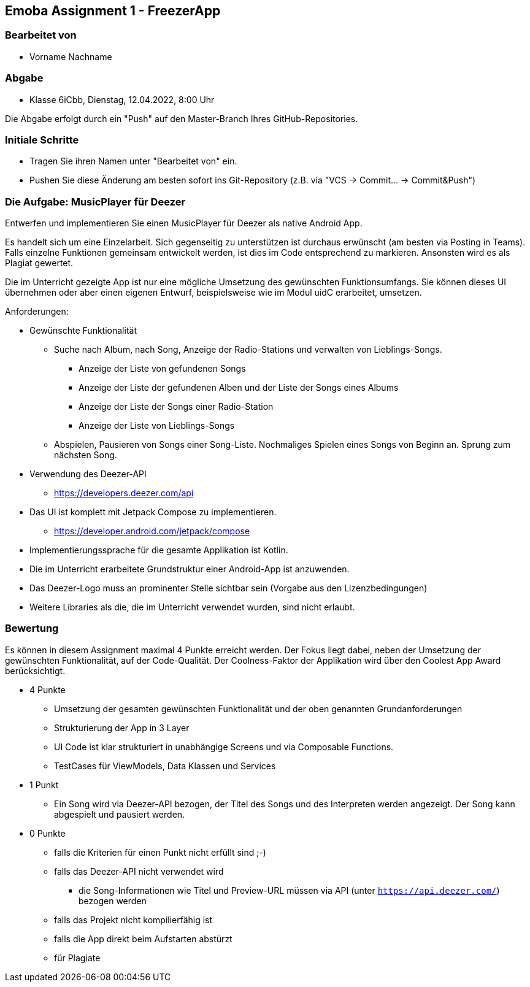 == Emoba Assignment 1 - FreezerApp

=== Bearbeitet von

* Vorname Nachname

=== Abgabe

* Klasse 6iCbb, Dienstag, 12.04.2022, 8:00 Uhr

Die Abgabe erfolgt durch ein "Push" auf den Master-Branch Ihres GitHub-Repositories.

=== Initiale Schritte

* Tragen Sie ihren Namen unter "Bearbeitet von" ein.
* Pushen Sie diese Änderung am besten sofort ins Git-Repository (z.B. via "VCS -> Commit… -> Commit&Push")

=== Die Aufgabe: MusicPlayer für Deezer

Entwerfen und implementieren Sie einen MusicPlayer für Deezer als native Android App.

Es handelt sich um eine Einzelarbeit. Sich gegenseitig zu unterstützen ist durchaus erwünscht (am besten via Posting in Teams). Falls einzelne Funktionen gemeinsam entwickelt werden, ist dies im Code entsprechend zu markieren. Ansonsten wird es als Plagiat gewertet.

Die im Unterricht gezeigte App ist nur eine mögliche Umsetzung des gewünschten Funktionsumfangs. Sie können dieses UI übernehmen oder aber einen eigenen Entwurf, beispielsweise wie im Modul uidC erarbeitet, umsetzen.

Anforderungen:

* Gewünschte Funktionalität
** Suche nach Album, nach Song, Anzeige der Radio-Stations und verwalten von Lieblings-Songs.
*** Anzeige der Liste von gefundenen Songs
*** Anzeige der Liste der gefundenen Alben und der Liste der Songs eines Albums
*** Anzeige der Liste der Songs einer Radio-Station
*** Anzeige der Liste von Lieblings-Songs
** Abspielen, Pausieren von Songs einer Song-Liste. Nochmaliges Spielen eines Songs von Beginn an. Sprung zum nächsten Song.
* Verwendung des Deezer-API
** https://developers.deezer.com/api
* Das UI ist komplett mit Jetpack Compose zu implementieren.
** https://developer.android.com/jetpack/compose
* Implementierungssprache für die gesamte Applikation ist Kotlin.
* Die im Unterricht erarbeitete Grundstruktur einer Android-App ist anzuwenden.
* Das Deezer-Logo muss an prominenter Stelle sichtbar sein (Vorgabe aus den Lizenzbedingungen)
* Weitere Libraries als die, die im Unterricht verwendet wurden, sind nicht erlaubt.


=== Bewertung

Es können in diesem Assignment maximal 4 Punkte erreicht werden. Der Fokus liegt dabei, neben der Umsetzung der gewünschten Funktionalität, auf der Code-Qualität. Der Coolness-Faktor der Applikation wird über den Coolest App Award berücksichtigt.

* 4 Punkte
** Umsetzung der gesamten gewünschten Funktionalität und der oben genannten Grundanforderungen
** Strukturierung der App in 3 Layer
** UI Code ist klar strukturiert in unabhängige Screens und via Composable Functions.
** TestCases für ViewModels, Data Klassen und Services
* 1 Punkt
** Ein Song wird via Deezer-API bezogen, der Titel des Songs und des Interpreten werden angezeigt. Der Song kann abgespielt und pausiert werden.
* 0 Punkte
** falls die Kriterien für einen Punkt nicht erfüllt sind ;-)
** falls das Deezer-API nicht verwendet wird
*** die Song-Informationen wie Titel und Preview-URL müssen via API (unter `https://api.deezer.com/`) bezogen werden
** falls das Projekt nicht kompilierfähig ist
** falls die App direkt beim Aufstarten abstürzt
** für Plagiate
